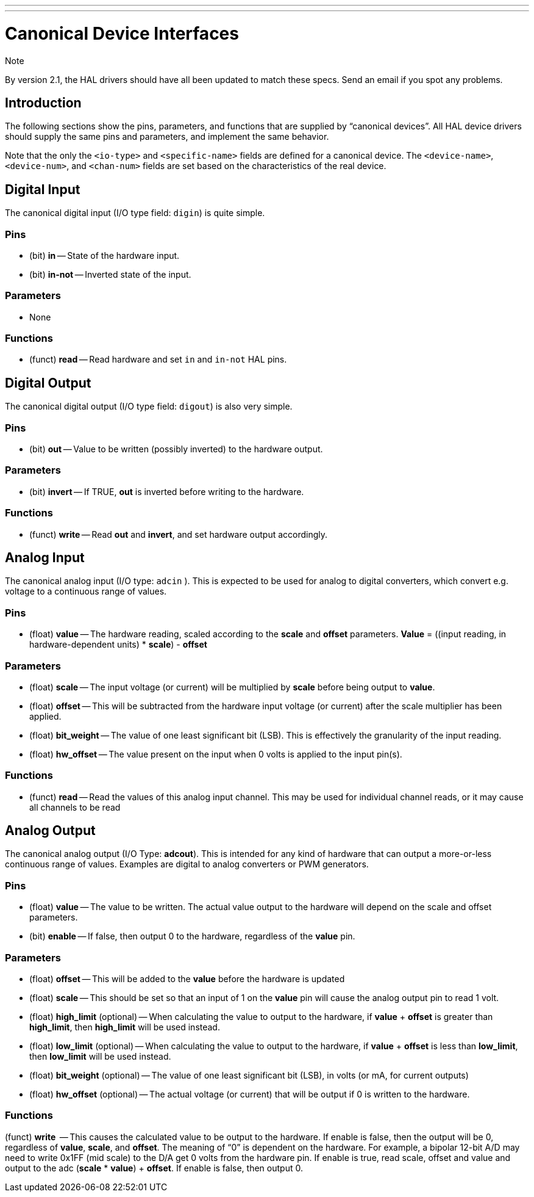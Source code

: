 ---
---

:skip-front-matter:

= Canonical Device Interfaces
:toc:

.Note
*********************************************************************
By version 2.1, the HAL drivers should have all been updated to 
match these specs. Send an email if you spot any problems. 
********************************************************************* 

[[cha:Canonical-Device-Interfaces]]

== Introduction
The following sections show the pins, parameters, and functions that 
are supplied by “canonical devices”. All HAL device drivers should 
supply the same pins and parameters, and implement the same behavior.

Note that the only the `<io-type>` and `<specific-name>` fields are 
defined for a canonical device. The `<device-name>`, `<device-num>`, 
and `<chan-num>` fields are set based on the characteristics of the 
real device.

== Digital Input[[sec:CanonDigIn]]

The canonical digital input (I/O type field: `digin`) is quite simple.

=== Pins

 - (bit) *in* -- State of the hardware input.
 - (bit) *in-not* -- Inverted state of the input.

=== Parameters

 - None

=== Functions

 - (funct) *read* -- Read hardware and set `in` and `in-not` HAL pins.

== Digital Output[[sec:CanonDigOut]]

The canonical digital output (I/O type field: `digout`) is also very
simple.

=== Pins

 -  (bit) *out* -- Value to be written (possibly inverted) to the hardware
   output.

=== Parameters

 -  (bit) *invert* -- If TRUE, *out* is inverted before writing to the
   hardware.

=== Functions

 -  (funct) *write* -- Read *out* and *invert*, and set hardware output
   accordingly.

== Analog Input

The canonical analog input (I/O type: `adcin` ). This is expected to
be used for analog to digital converters, which
convert e.g. voltage to a continuous range of values.

=== Pins

 - (float) *value* -- The hardware reading, scaled according to the
   *scale* and *offset* parameters. *Value* = ((input reading, in
   hardware-dependent units) * *scale*) - *offset*

=== Parameters

 - (float) *scale* -- The input voltage (or current) will be multiplied
   by *scale* before being output to *value*.
 - (float) *offset* -- This will be subtracted from the hardware input
   voltage (or current) after the scale multiplier has been applied.
 - (float) *bit_weight* -- The value of one least significant bit (LSB).
   This is effectively the granularity of the input reading.
 - (float) *hw_offset* -- The value present on the input when 0 volts is
   applied to the input pin(s).

=== Functions

 - (funct) *read* -- Read the values of this analog input channel. This
   may be used for
   individual channel reads, or it may cause all channels to be read

== Analog Output

The canonical analog output (I/O Type: *adcout*). This is intended
for any kind of hardware that can output a 
more-or-less continuous range of values. Examples are digital to analog
converters or PWM generators.

=== Pins

 - (float) *value* -- The value to be written. The actual value output
   to the hardware will depend on the scale and offset parameters.
 - (bit) *enable* -- If false, then output 0 to the hardware, regardless
   of the *value* pin.

=== Parameters

 - (float) *offset* -- This will be added to the *value* before the
   hardware is updated
 - (float) *scale* -- This should be set so that an input of 1 on the
   *value* pin will cause the analog output pin to read 1 volt. 
 - (float) *high_limit* (optional) -- When calculating the value to
   output to the hardware, if *value* + *offset* is greater than
   *high_limit*, then *high_limit* will be used instead.
 - (float) *low_limit* (optional) -- When calculating the value to output
   to the hardware, if *value* + *offset* is less than *low_limit*, then
   *low_limit* will be used instead.
 - (float) *bit_weight* (optional) -- The value of one least significant
   bit (LSB), in volts (or mA, for current outputs)
 - (float) *hw_offset*  (optional) -- The actual voltage (or current)
   that will be output if 0 is written to the hardware.

=== Functions

(funct) *write*  -- This causes the calculated value to be output to
the hardware. If enable is false, then the output will be 0, 
regardless of *value*, *scale*, and *offset*. 
The meaning of “0” is dependent on the hardware. For example, a
bipolar 12-bit A/D may need to write 0x1FF (mid scale) to the D/A get 0
volts from the hardware pin. If enable is true, read scale, offset and 
value and output to the adc (*scale* * *value*) + *offset*. If enable
is false, then output 0.
